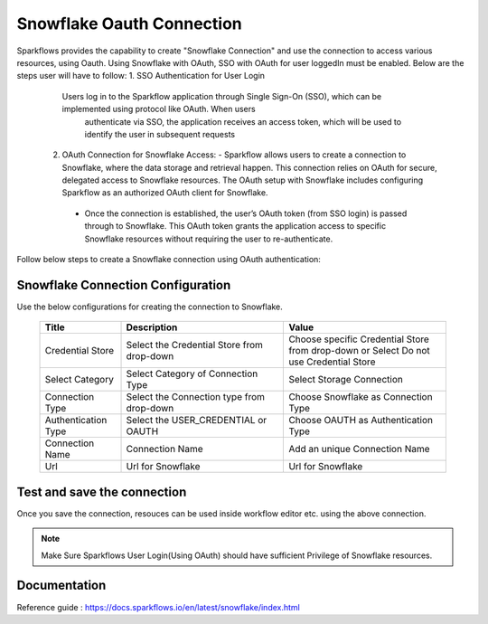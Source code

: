 Snowflake Oauth Connection
=======

Sparkflows provides the capability to create "Snowflake Connection" and use the connection to access various resources, using Oauth.
Using Snowflake with OAuth, SSO with OAuth for user loggedIn must be enabled. Below are the steps user will have to follow:
1. SSO Authentication for User Login
    Users log in to the Sparkflow application through Single Sign-On (SSO), which can be implemented using protocol like OAuth. When users 
     authenticate via SSO, the application receives an access token, which will be used to identify the user in subsequent requests
 2. OAuth Connection for Snowflake Access:
    - Sparkflow allows users to create a connection to Snowflake, where the data storage and retrieval happen. This connection relies on OAuth for secure, delegated access to Snowflake resources. The OAuth setup with Snowflake includes configuring Sparkflow as an authorized OAuth client for Snowflake.
   - Once the connection is established, the user’s OAuth token (from SSO login) is passed through to Snowflake. This OAuth token grants the application access to specific Snowflake resources without requiring the user to re-authenticate.

Follow below steps to create a Snowflake connection using OAuth authentication: 

Snowflake Connection Configuration
----------

Use the below configurations for creating the connection to Snowflake.


   .. list-table:: 
      :widths: 10 20 20
      :header-rows: 1


      * - Title
        - Description
        - Value
      * - Credential Store  
        - Select the Credential Store from drop-down
        - Choose specific Credential Store from drop-down or Select Do not use Credential Store
      * - Select Category
        - Select Category of Connection Type
        - Select Storage Connection
      * - Connection Type 
        - Select the Connection type from drop-down
        - Choose Snowflake as Connection Type
      * - Authentication Type 
        - Select the USER_CREDENTIAL or OAUTH
        - Choose OAUTH as Authentication Type
      * - Connection Name
        - Connection Name
        - Add an unique Connection Name
      * - Url
        - Url for Snowflake
        - Url for Snowflake

   .. figure:: ../../../../_assets/installation/connection/snowflake_storage.PNG

      :alt: connection
      :width: 60%    

   .. figure:: ../../../../_assets/installation/connection/snowflake_oauth.png
      :alt: connection
      :width: 60%
Test and save the connection
------

Once you save the connection, resouces can be used inside workflow editor etc. using the above connection.

.. Note:: Make Sure Sparkflows User Login(Using OAuth) should have sufficient Privilege of Snowflake resources.


Documentation
-----

Reference guide : https://docs.sparkflows.io/en/latest/snowflake/index.html
